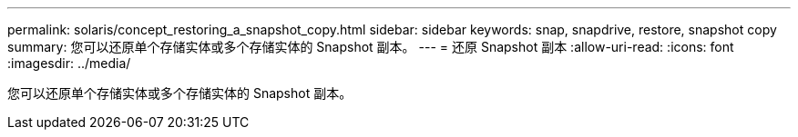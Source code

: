 ---
permalink: solaris/concept_restoring_a_snapshot_copy.html 
sidebar: sidebar 
keywords: snap, snapdrive, restore, snapshot copy 
summary: 您可以还原单个存储实体或多个存储实体的 Snapshot 副本。 
---
= 还原 Snapshot 副本
:allow-uri-read: 
:icons: font
:imagesdir: ../media/


[role="lead"]
您可以还原单个存储实体或多个存储实体的 Snapshot 副本。
